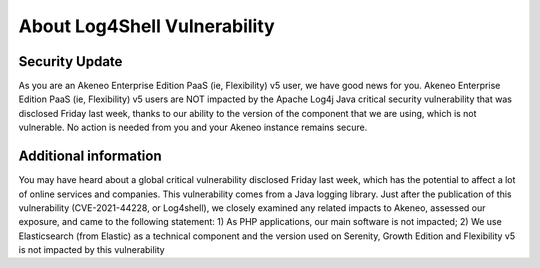 About Log4Shell Vulnerability
=============================

Security Update
***************

As you are an Akeneo Enterprise Edition PaaS (ie, Flexibility) v5 user, we have good news for you. Akeneo Enterprise Edition PaaS (ie, Flexibility) v5 users are NOT impacted by the Apache Log4j Java critical security vulnerability that was disclosed Friday last week, thanks to our ability to the version of the component that we are using, which is not vulnerable. No action is needed from you and your Akeneo instance remains secure.

Additional information
**********************

You may have heard about a global critical vulnerability disclosed Friday last week, which has the potential to affect a lot of online services and companies. This vulnerability comes from a Java logging library.
Just after the publication of this vulnerability (CVE-2021-44228, or Log4shell), we closely examined any related impacts to Akeneo, assessed our exposure, and came to the following statement:
1) As PHP applications, our main software is not impacted;
2) We use Elasticsearch (from Elastic) as a technical component and the version used on Serenity, Growth Edition and Flexibility v5 is not impacted by this vulnerability

